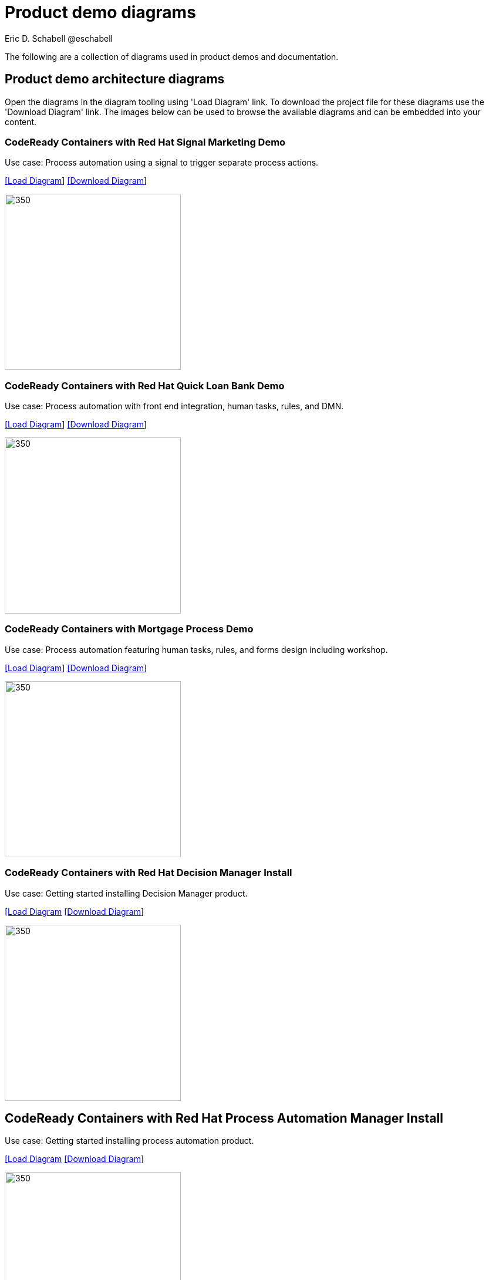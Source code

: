 = Product demo diagrams
 Eric D. Schabell @eschabell
:homepage: https://gitlab.com/redhatdemocentral/portfolio-architecture-examples
:imagesdir: images
:icons: font
:source-highlighter: prettify

The following are a collection of diagrams used in product demos and documentation.

== Product demo architecture diagrams

Open the diagrams in the diagram tooling using 'Load Diagram' link. To download the project file for these diagrams use
the 'Download Diagram' link. The images below can be used to browse the available diagrams and can be embedded into your
content.

=== CodeReady Containers with Red Hat Signal Marketing Demo

Use case: Process automation using a signal to trigger separate process actions.

--
https://redhatdemocentral.gitlab.io/portfolio-architecture-tooling/index.html?#/portfolio-architecture-examples/projects/crc-rhpam-signal-marketing-demo.drawio[[Load Diagram]]
https://gitlab.com/redhatdemocentral/portfolio-architecture-examples/-/raw/main/diagrams/product-demos/crc-rhpam-signal-marketing-demo.drawio?inline=false[[Download Diagram]]
--

--
image:product-demo-diagrams/crc-rhpam-signal-marketing-demo.png[350, 300]
--


=== CodeReady Containers with Red Hat Quick Loan Bank Demo

Use case: Process automation with front end integration, human tasks, rules, and DMN.

--
https://redhatdemocentral.gitlab.io/portfolio-architecture-tooling/index.html?#/portfolio-architecture-examples/projects/crc-rhdm-quick-loan-bank-demo.drawio[[Load Diagram]]
https://gitlab.com/redhatdemocentral/portfolio-architecture-examples/-/raw/main/diagrams/product-demos/crc-rhdm-quick-loan-bank-demo.drawio?inline=false[[Download Diagram]]
--

--
image:product-demo-diagrams/crc-quick-loan-bank-demo.png[350, 300]
--


=== CodeReady Containers with Mortgage Process Demo

Use case: Process automation featuring human tasks, rules, and forms design including workshop.

--
https://redhatdemocentral.gitlab.io/portfolio-architecture-tooling/index.html?#/portfolio-architecture-examples/projects/crc-rhpam-mortgage-demo.drawio[[Load
Diagram]]
https://gitlab.com/redhatdemocentral/portfolio-architecture-examples/-/raw/main/diagrams/product-demos/crc-rhpam-mortgage-demo.drawio?inline=false[[Download Diagram]]
--

--
image:product-demo-diagrams/crc-rhpam-mortgage-demo.png[350, 300]
--


=== CodeReady Containers with Red Hat Decision Manager Install

Use case: Getting started installing Decision Manager product.

--
https://redhatdemocentral.gitlab.io/portfolio-architecture-tooling/index.html?#/portfolio-architecture-examples/projects/crc-rhdm-install-demo.drawio[[Load Diagram]
https://gitlab.com/redhatdemocentral/portfolio-architecture-examples/-/raw/main/diagrams/product-demos/crc-rhdm-install-demo.drawio?inline=false[[Download Diagram]]
--

--
image:product-demo-diagrams/crc-rhdm-install.png[350, 300]
--


== CodeReady Containers with Red Hat Process Automation Manager Install

Use case: Getting started installing process automation product.

--
https://redhatdemocentral.gitlab.io/portfolio-architecture-tooling/index.html?#/portfolio-architecture-examples/projects/crc-rhpam-install-demo.drawio[[Load Diagram]
https://gitlab.com/redhatdemocentral/portfolio-architecture-examples/-/raw/main/diagrams/product-demos/crc-rhpam-install-demo.drawio?inline=false[[Download Diagram]]
--

--
image:product-demo-diagrams/crc-rhpam-install.png[350, 300]
--

== Agile Integration Event Streaming Hazard Demo 

Use case: Agile integration using integration products.

--
https://redhatdemocentral.gitlab.io/portfolio-architecture-tooling/index.html?#/portfolio-architecture-examples/projects/event-streaming-hazard-demo.drawio[[Load Diagram]
https://gitlab.com/redhatdemocentral/portfolio-architecture-examples/-/raw/main/diagrams/product-demos/event-streaming-hazard-demo.drawio?inline=false[[Download Diagram]]
--

--
image:product-demo-diagrams/event-streaming-hazard-demo.png[350, 300]
--

